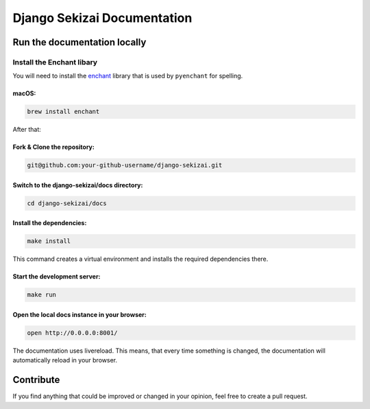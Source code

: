 =========================
Django Sekizai Documentation
=========================

Run the documentation locally
-----------------------------

Install the Enchant libary
~~~~~~~~~~~~~~~~~~~~~~~~~~

You will need to install the
`enchant <https://www.abisource.com/projects/enchant/>`__ library that
is used by ``pyenchant`` for spelling.

macOS:
^^^^^^

.. code:: bash

    brew install enchant

After that:

Fork & Clone the repository:
^^^^^^^^^^^^^^^^^^^^^

.. code:: bash

    git@github.com:your-github-username/django-sekizai.git

Switch to the django-sekizai/docs directory:
^^^^^^^^^^^^^^^^^^^^^^^^^^^^^^^^^^^

.. code:: bash

    cd django-sekizai/docs

Install the dependencies:
^^^^^^^^^^^^^^^^^^^^^^^^^

.. code:: bash

    make install

This command creates a virtual environment and installs the required
dependencies there.

Start the development server:
^^^^^^^^^^^^^^^^^^^^^^^^^^^^^

.. code:: bash

    make run

Open the local docs instance in your browser:
^^^^^^^^^^^^^^^^^^^^^^^^^^^^^^^^^^^^^^^^^^^^^

.. code:: bash

    open http://0.0.0.0:8001/

The documentation uses livereload. This means, that every time something
is changed, the documentation will automatically reload in your
browser.

Contribute
----------

If you find anything that could be improved or changed in your opinion,
feel free to create a pull request.
